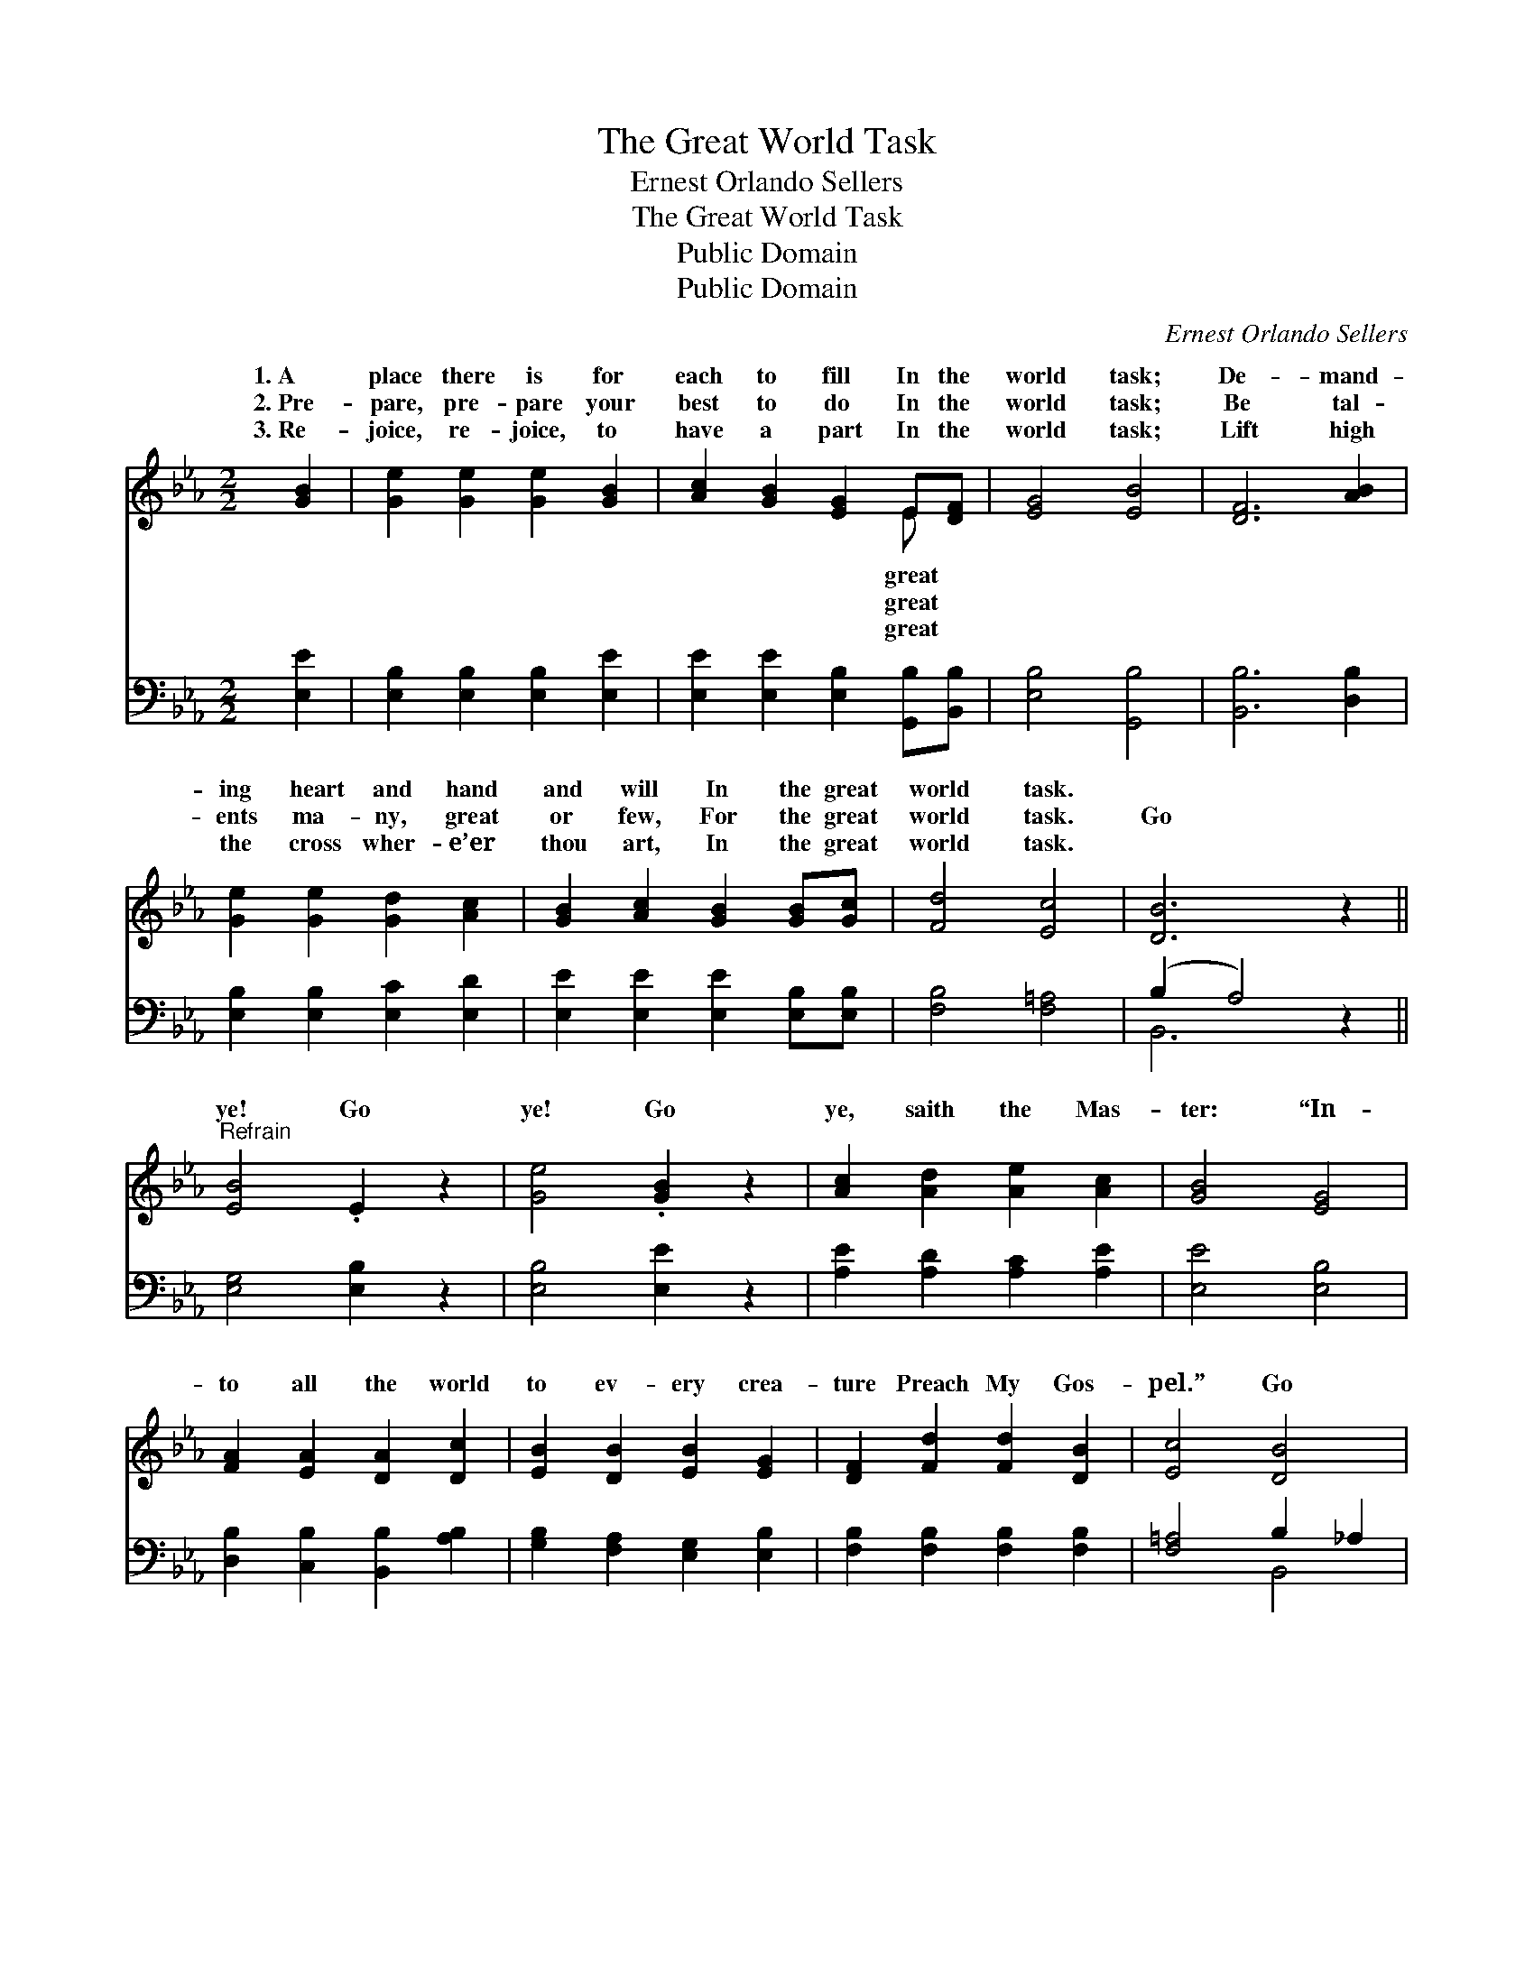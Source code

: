 X:1
T:The Great World Task
T:Ernest Orlando Sellers
T:The Great World Task
T:Public Domain
T:Public Domain
C:Ernest Orlando Sellers
Z:Public Domain
%%score ( 1 2 ) ( 3 4 )
L:1/8
M:2/2
K:Eb
V:1 treble 
V:2 treble 
V:3 bass 
V:4 bass 
V:1
 [GB]2 | [Ge]2 [Ge]2 [Ge]2 [GB]2 | [Ac]2 [GB]2 [EG]2 E[DF] | [EG]4 [EB]4 | [DF]6 [AB]2 | %5
w: 1.~A|place there is for|each to fill In the|world task;|De- mand-|
w: 2.~Pre-|pare, pre- pare your|best to do In the|world task;|Be tal-|
w: 3.~Re-|joice, re- joice, to|have a part In the|world task;|Lift high|
 [Ge]2 [Ge]2 [Gd]2 [Ac]2 | [GB]2 [Ac]2 [GB]2 [GB][Gc] | [Fd]4 [Ec]4 | [DB]6 z2 || %9
w: ing heart and hand|and will In the great|world task.||
w: ents ma- ny, great|or few, For the great|world task.|Go|
w: the cross wher- e’er|thou art, In the great|world task.||
"^Refrain" [EB]4 .E2 z2 | [Ge]4 .[GB]2 z2 | [Ac]2 [Ad]2 [Ae]2 [Ac]2 | [GB]4 [EG]4 | %13
w: ||||
w: ye! Go|ye! Go|ye, saith the Mas-|ter: “In-|
w: ||||
 [FA]2 [EA]2 [DA]2 [Dc]2 | [EB]2 [DB]2 [EB]2 [EG]2 | [DF]2 [Fd]2 [Fd]2 [DB]2 | [Ec]4 [DB]4 | %17
w: ||||
w: to all the world|to ev- ery crea-|ture Preach My Gos-|pel.” Go|
w: ||||
 [EB]4 .[EG]2 z2 | [Ge]4 .[GB]2 z2 | [Ac]2 [Ad]2 [Ae]2 [Ac]2 | [GB]4 [EG]4 | E2 F2 G2 A2 | %22
w: |||||
w: ye! Go|ye! Go|ye, saith the Mas-|ter: “In-|to all the world|
w: |||||
 B4 [EG]2 [EA]2 | .[Ec]2 .[Ec]2 .[Ad]2 .[AB]2 | [Ge]6 |] %25
w: |||
w: be un- furled.”|||
w: |||
V:2
 x2 | x8 | x6 E x | x8 | x8 | x8 | x8 | x8 | x8 || x8 | x8 | x8 | x8 | x8 | x8 | x8 | x8 | x8 | %18
w: ||great||||||||||||||||
w: ||great||||||||||||||||
w: ||great||||||||||||||||
 x8 | x8 | x8 | E2 F2 G2 A2 | B4 x4 | x8 | x6 |] %25
w: |||||||
w: |||Let My ban- ner||||
w: |||||||
V:3
 [E,E]2 | [E,B,]2 [E,B,]2 [E,B,]2 [E,E]2 | [E,E]2 [E,E]2 [E,B,]2 [G,,B,][B,,B,] | %3
 [E,B,]4 [G,,B,]4 | [B,,B,]6 [D,B,]2 | [E,B,]2 [E,B,]2 [E,C]2 [E,D]2 | %6
 [E,E]2 [E,E]2 [E,E]2 [E,B,][E,B,] | [F,B,]4 [F,=A,]4 | (B,2 A,4) z2 || [E,G,]4 [E,B,]2 z2 | %10
 [E,B,]4 [E,E]2 z2 | [A,E]2 [A,D]2 [A,C]2 [A,E]2 | [E,E]4 [E,B,]4 | %13
 [D,B,]2 [C,B,]2 [B,,B,]2 [A,B,]2 | [G,B,]2 [F,A,]2 [E,G,]2 [E,B,]2 | %15
 [F,B,]2 [F,B,]2 [F,B,]2 [F,B,]2 | [F,=A,]4 B,2 _A,2 | [E,G,]4 [E,B,]2 z2 | [E,B,]4 [E,E]2 z2 | %19
 [A,E]2 [A,D]2 [A,C]2 [A,E]2 | [E,E]4 [E,B,]4 | E,2 F,2 G,2 A,2 | B,4 [E,B,]2 [G,,B,]2 | %23
 .[A,,A,]2 .[A,,A,]2 .[B,,F,]2 .[D,B,]2 | [E,B,]6 |] %25
V:4
 x2 | x8 | x8 | x8 | x8 | x8 | x8 | x8 | B,,6 x2 || x8 | x8 | x8 | x8 | x8 | x8 | x8 | x4 B,,4 | %17
 x8 | x8 | x8 | x8 | E,2 F,2 G,2 A,2 | B,4 x4 | x8 | x6 |] %25


